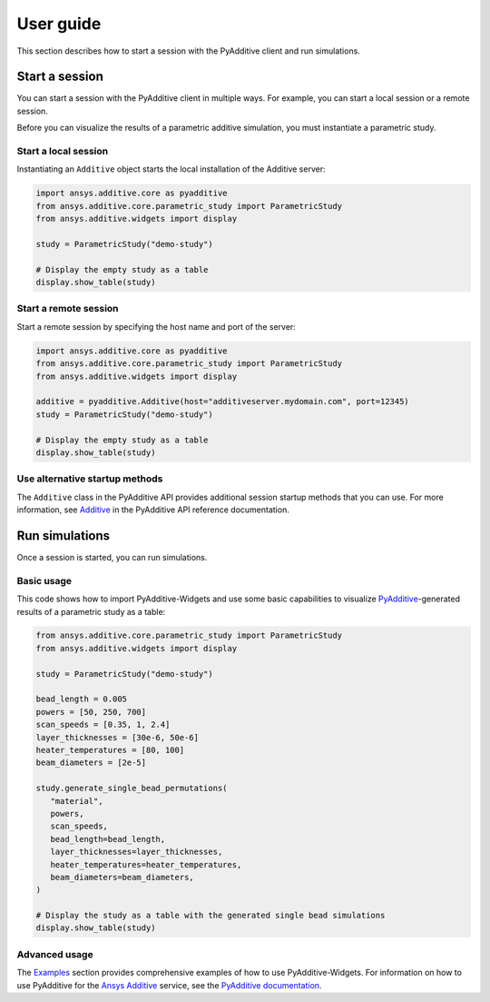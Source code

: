 .. _ref_user_guide:

##########
User guide
##########

This section describes how to start a session with the PyAdditive client and run simulations.

Start a session
===============

You can start a session with the PyAdditive client in multiple ways. For example,
you can start a local session or a remote session.

Before you can visualize the results of a parametric additive simulation, you must
instantiate a parametric study.

.. _ref_starting_a_local_session:

Start a local session
---------------------

Instantiating an ``Additive`` object starts the local installation of the Additive server:

.. code:: python

   import ansys.additive.core as pyadditive
   from ansys.additive.core.parametric_study import ParametricStudy
   from ansys.additive.widgets import display

   study = ParametricStudy("demo-study")

   # Display the empty study as a table
   display.show_table(study)

Start a remote session
----------------------

Start a remote session by specifying the host name and port of the server:

.. code:: python

   import ansys.additive.core as pyadditive
   from ansys.additive.core.parametric_study import ParametricStudy
   from ansys.additive.widgets import display

   additive = pyadditive.Additive(host="additiveserver.mydomain.com", port=12345)
   study = ParametricStudy("demo-study")

   # Display the empty study as a table
   display.show_table(study)


Use alternative startup methods
-------------------------------

The ``Additive`` class in the PyAdditive API provides additional session
startup methods that you can use. For more information, see
`Additive <https://additive.docs.pyansys.com/version/stable/api/ansys/additive/core/additive/Additive.html>`_
in the PyAdditive API reference documentation.


Run simulations
===============
Once a session is started, you can run simulations.

Basic usage
-----------

This code shows how to import PyAdditive-Widgets and use some basic capabilities
to visualize `PyAdditive`_-generated results of a parametric study as a table:

.. code:: python

   from ansys.additive.core.parametric_study import ParametricStudy
   from ansys.additive.widgets import display

   study = ParametricStudy("demo-study")

   bead_length = 0.005
   powers = [50, 250, 700]
   scan_speeds = [0.35, 1, 2.4]
   layer_thicknesses = [30e-6, 50e-6]
   heater_temperatures = [80, 100]
   beam_diameters = [2e-5]

   study.generate_single_bead_permutations(
      "material",
      powers,
      scan_speeds,
      bead_length=bead_length,
      layer_thicknesses=layer_thicknesses,
      heater_temperatures=heater_temperatures,
      beam_diameters=beam_diameters,
   )

   # Display the study as a table with the generated single bead simulations
   display.show_table(study)

Advanced usage
--------------

The `Examples`_ section provides comprehensive examples of how to use PyAdditive-Widgets.
For information on how to use PyAdditive for the `Ansys Additive`_ service,
see the `PyAdditive documentation`_.

.. LINKS AND REFERENCES
.. _Ansys Additive: https://www.ansys.com/products/additive
.. _PyAdditive: https://additive.docs.pyansys.com/version/stable/index.html
.. _Examples: https://widgets.additive.docs.pyansys.com/version/stable/examples/gallery_examples/index.html
.. _PyAdditive documentation: https://additive.docs.pyansys.com/version/stable/index.html

